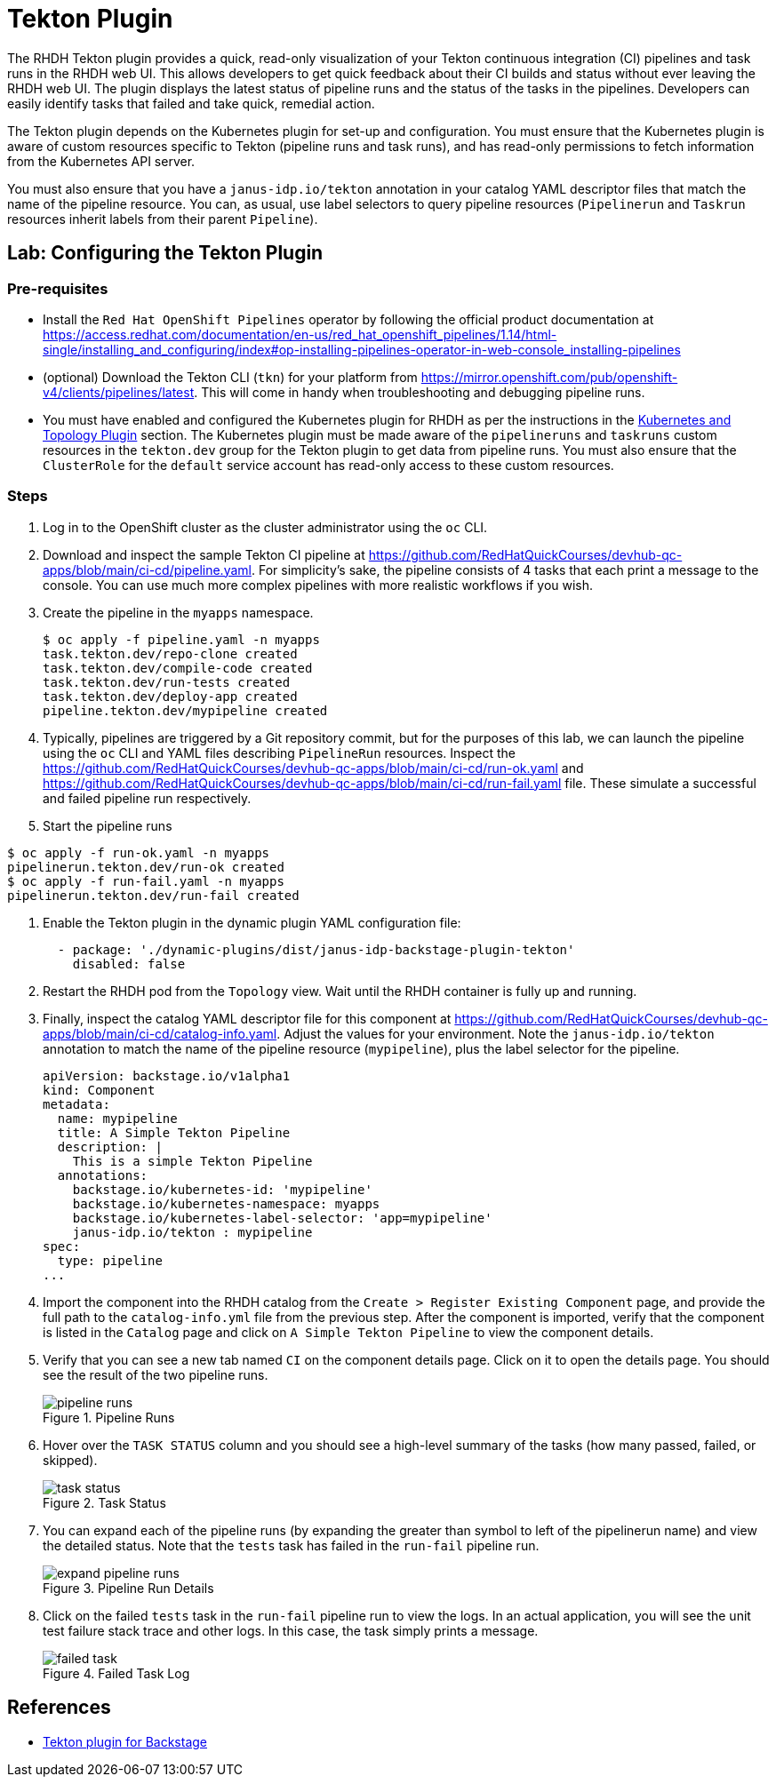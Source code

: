 = Tekton Plugin

The RHDH Tekton plugin provides a quick, read-only visualization of your Tekton continuous integration (CI) pipelines and task runs in the RHDH web UI. This allows developers to get quick feedback about their CI builds and status without ever leaving the RHDH web UI. The plugin displays the latest status of pipeline runs and the status of the tasks in the pipelines. Developers can easily identify tasks that failed and take quick, remedial action.

The Tekton plugin depends on the Kubernetes plugin for set-up and configuration. You must ensure that the Kubernetes plugin is aware of custom resources specific to Tekton (pipeline runs and task runs), and has read-only permissions to fetch information from the Kubernetes API server.

You must also ensure that you have a `janus-idp.io/tekton` annotation in your catalog YAML descriptor files that match the name of the pipeline resource. You can, as usual, use label selectors to query pipeline resources (`Pipelinerun` and `Taskrun` resources inherit labels from their parent `Pipeline`).

== Lab: Configuring the Tekton Plugin

=== Pre-requisites

* Install the `Red Hat OpenShift Pipelines` operator by following the official product documentation at https://access.redhat.com/documentation/en-us/red_hat_openshift_pipelines/1.14/html-single/installing_and_configuring/index#op-installing-pipelines-operator-in-web-console_installing-pipelines

* (optional) Download the Tekton CLI (`tkn`) for your platform from https://mirror.openshift.com/pub/openshift-v4/clients/pipelines/latest. This will come in handy when troubleshooting and debugging pipeline runs.

* You must have enabled and configured the Kubernetes plugin for RHDH as per the instructions in the xref:topology.adoc[Kubernetes and Topology Plugin] section. The Kubernetes plugin must be made aware of the `pipelineruns` and `taskruns` custom resources in the `tekton.dev` group for the Tekton plugin to get data from pipeline runs. You must also ensure that the `ClusterRole` for the `default` service account has read-only access to these custom resources.

=== Steps

. Log in to the OpenShift cluster as the cluster administrator using the `oc` CLI.

. Download and inspect the sample Tekton CI pipeline at https://github.com/RedHatQuickCourses/devhub-qc-apps/blob/main/ci-cd/pipeline.yaml. For simplicity's sake, the pipeline consists of 4 tasks that each print a message to the console. You can use much more complex pipelines with more realistic workflows if you wish.

. Create the pipeline in the `myapps` namespace.
+
```bash
$ oc apply -f pipeline.yaml -n myapps
task.tekton.dev/repo-clone created
task.tekton.dev/compile-code created
task.tekton.dev/run-tests created
task.tekton.dev/deploy-app created
pipeline.tekton.dev/mypipeline created
```

. Typically, pipelines are triggered by a Git repository commit, but for the purposes of this lab, we can launch the pipeline using the `oc` CLI and YAML files describing `PipelineRun` resources. Inspect the https://github.com/RedHatQuickCourses/devhub-qc-apps/blob/main/ci-cd/run-ok.yaml and https://github.com/RedHatQuickCourses/devhub-qc-apps/blob/main/ci-cd/run-fail.yaml file. These simulate a successful and failed pipeline run respectively.

. Start the pipeline runs
```bash
$ oc apply -f run-ok.yaml -n myapps
pipelinerun.tekton.dev/run-ok created
$ oc apply -f run-fail.yaml -n myapps
pipelinerun.tekton.dev/run-fail created
```

. Enable the Tekton plugin in the dynamic plugin YAML configuration file:
+
```yaml
  - package: './dynamic-plugins/dist/janus-idp-backstage-plugin-tekton'
    disabled: false
```

. Restart the RHDH pod from the `Topology` view. Wait until the RHDH container is fully up and running.

. Finally, inspect the catalog YAML descriptor file for this component at https://github.com/RedHatQuickCourses/devhub-qc-apps/blob/main/ci-cd/catalog-info.yaml. Adjust the values for your environment. Note the `janus-idp.io/tekton` annotation to match the name of the pipeline resource (`mypipeline`), plus the label selector for the pipeline.
+
```yaml
apiVersion: backstage.io/v1alpha1
kind: Component
metadata:
  name: mypipeline
  title: A Simple Tekton Pipeline
  description: |
    This is a simple Tekton Pipeline
  annotations:
    backstage.io/kubernetes-id: 'mypipeline'
    backstage.io/kubernetes-namespace: myapps
    backstage.io/kubernetes-label-selector: 'app=mypipeline'
    janus-idp.io/tekton : mypipeline
spec:
  type: pipeline
...
```

. Import the component into the RHDH catalog from the `Create > Register Existing Component` page, and provide the full path to the `catalog-info.yml` file from the previous step. After the component is imported, verify that the component is listed in the `Catalog` page and click on `A Simple Tekton Pipeline` to view the component details.

. Verify that you can see a new tab named `CI` on the component details page. Click on it to open the details page. You should see the result of the two pipeline runs. 
+
image::pipeline-runs.png[title=Pipeline Runs]

. Hover over the `TASK STATUS` column and you should see a high-level summary of the tasks (how many passed, failed, or skipped).
+
image::task-status.png[title=Task Status]

. You can expand each of the pipeline runs (by expanding the greater than symbol to left of the pipelinerun name) and view the detailed status. Note that the `tests` task has failed in the `run-fail` pipeline run.
+
image::expand-pipeline-runs.png[title=Pipeline Run Details]

. Click on the failed `tests` task in the `run-fail` pipeline run to view the logs. In an actual application, you will see the unit test failure stack trace and other logs. In this case, the task simply prints a message.
+
image::failed-task.png[title=Failed Task Log]

== References

* https://access.redhat.com/documentation/en-us/red_hat_plug-ins_for_backstage/2.0/html-single/tekton_plugin_for_backstage/index[Tekton plugin for Backstage]